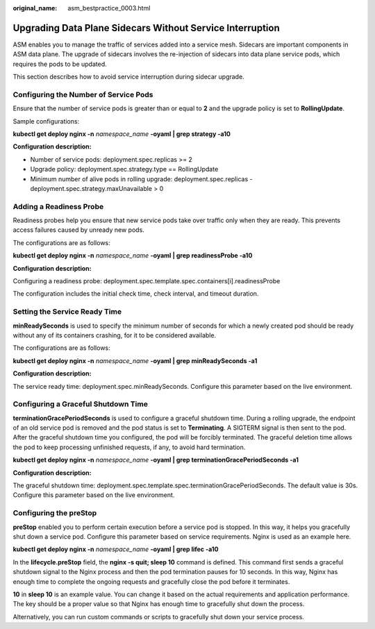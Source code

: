 :original_name: asm_bestpractice_0003.html

.. _asm_bestpractice_0003:

Upgrading Data Plane Sidecars Without Service Interruption
==========================================================

ASM enables you to manage the traffic of services added into a service mesh. Sidecars are important components in ASM data plane. The upgrade of sidecars involves the re-injection of sidecars into data plane service pods, which requires the pods to be updated.

This section describes how to avoid service interruption during sidecar upgrade.

Configuring the Number of Service Pods
--------------------------------------

Ensure that the number of service pods is greater than or equal to **2** and the upgrade policy is set to **RollingUpdate**.

Sample configurations:

**kubectl get deploy nginx -n** *namespace_name* **-oyaml \| grep strategy -a10**

|image1|

**Configuration description:**

-  Number of service pods: deployment.spec.replicas >= 2
-  Upgrade policy: deployment.spec.strategy.type == RollingUpdate
-  Minimum number of alive pods in rolling upgrade: deployment.spec.replicas - deployment.spec.strategy.maxUnavailable > 0

Adding a Readiness Probe
------------------------

Readiness probes help you ensure that new service pods take over traffic only when they are ready. This prevents access failures caused by unready new pods.

The configurations are as follows:

**kubectl get deploy nginx -n** *namespace_name* **-oyaml \| grep readinessProbe -a10**

|image2|

**Configuration description:**

Configuring a readiness probe: deployment.spec.template.spec.containers[i].readinessProbe

The configuration includes the initial check time, check interval, and timeout duration.

Setting the Service Ready Time
------------------------------

**minReadySeconds** is used to specify the minimum number of seconds for which a newly created pod should be ready without any of its containers crashing, for it to be considered available.

The configurations are as follows:

**kubectl get deploy nginx -n** *namespace_name* **-oyaml \| grep minReadySeconds -a1**

|image3|

**Configuration description:**

The service ready time: deployment.spec.minReadySeconds. Configure this parameter based on the live environment.

Configuring a Graceful Shutdown Time
------------------------------------

**terminationGracePeriodSeconds** is used to configure a graceful shutdown time. During a rolling upgrade, the endpoint of an old service pod is removed and the pod status is set to **Terminating**. A SIGTERM signal is then sent to the pod. After the graceful shutdown time you configured, the pod will be forcibly terminated. The graceful deletion time allows the pod to keep processing unfinished requests, if any, to avoid hard termination.

**kubectl get deploy nginx -n** *namespace_name* **-oyaml \| grep terminationGracePeriodSeconds -a1**

|image4|

**Configuration description:**

The graceful shutdown time: deployment.spec.template.spec.terminationGracePeriodSeconds. The default value is 30s. Configure this parameter based on the live environment.

Configuring the preStop
-----------------------

**preStop** enabled you to perform certain execution before a service pod is stopped. In this way, it helps you gracefully shut down a service pod. Configure this parameter based on service requirements. Nginx is used as an example here.

**kubectl get deploy nginx -n** *namespace_name* **-oyaml \| grep lifec -a10**

|image5|

In the **lifecycle.preStop** field, the **nginx -s quit; sleep 10** command is defined. This command first sends a graceful shutdown signal to the Nginx process and then the pod termination pauses for 10 seconds. In this way, Nginx has enough time to complete the ongoing requests and gracefully close the pod before it terminates.

**10** in **sleep 10** is an example value. You can change it based on the actual requirements and application performance. The key should be a proper value so that Nginx has enough time to gracefully shut down the process.

Alternatively, you can run custom commands or scripts to gracefully shut down your service process.

.. |image1| image:: /_static/images/en-us_image_0000001145684268.png
.. |image2| image:: /_static/images/en-us_image_0000001191764069.png
.. |image3| image:: /_static/images/en-us_image_0000001191923931.png
.. |image4| image:: /_static/images/en-us_image_0000001191923929.png
.. |image5| image:: /_static/images/en-us_image_0000001493677652.png
